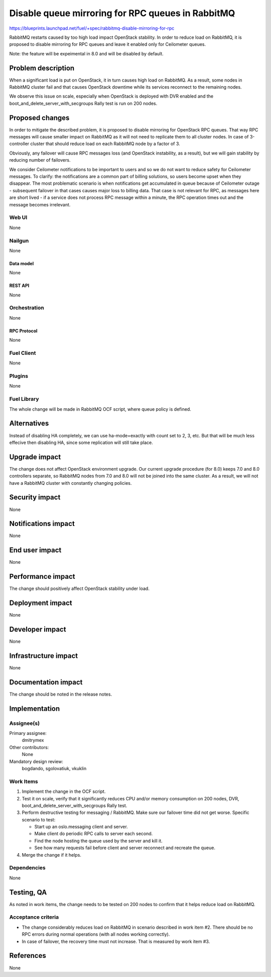 ..
 This work is licensed under a Creative Commons Attribution 3.0 Unported
 License.

 http://creativecommons.org/licenses/by/3.0/legalcode

==================================================
Disable queue mirroring for RPC queues in RabbitMQ
==================================================

https://blueprints.launchpad.net/fuel/+spec/rabbitmq-disable-mirroring-for-rpc

RabbitMQ restarts caused by too high load impact OpenStack stability.
In order to reduce load on RabbitMQ, it is proposed to disable mirroring
for RPC queues and leave it enabled only for Ceilometer queues.

Note: the feature will be expeimental in 8.0 and will be disabled by
default.

--------------------
Problem description
--------------------

When a significant load is put on OpenStack, it in turn causes high load
on RabbitMQ. As a result, some nodes in RabbitMQ cluster fail and that
causes OpenStack downtime while its services reconnect to the remaining
nodes.

We observe this issue on scale, especially when OpenStack is deployed
with DVR enabled and the boot_and_delete_server_with_secgroups Rally test
is run on 200 nodes.

----------------
Proposed changes
----------------

In order to mitigate the described problem, it is proposed to disable
mirroring for OpenStack RPC queues. That way RPC messages will cause
smaller impact on RabbitMQ as it will not need to replicate them to
all cluster nodes. In case of 3-controller cluster that should reduce
load on each RabbitMQ node by a factor of 3.

Obviously, any failover will cause RPC messages loss (and OpenStack
instability, as a result), but we will gain stability by reducing number
of failovers.

We consider Ceilometer notifications to be important to users and so we do
not want to reduce safety for Ceilometer messages. To clarify: the
notifications are a common part of billing solutions, so users become
upset when they disappear. The most problematic scenario is when
notifications get accumulated in queue because of Ceilometer outage -
subsequent failover in that cases causes major loss to billing data. That
case is not relevant for RPC, as messages here are short lived - if a
service does not process RPC message within a minute, the RPC operation
times out and the message becomes irrelevant.

Web UI
======

None

Nailgun
=======

None

Data model
----------

None

REST API
--------

None

Orchestration
=============

None


RPC Protocol
------------

None

Fuel Client
===========

None

Plugins
=======

None

Fuel Library
============

The whole change will be made in RabbitMQ OCF script, where queue policy is
defined.

------------
Alternatives
------------

Instead of disabling HA completely, we can use ha-mode=exactly with count
set to 2, 3, etc. But that will be much less effecive then disabling HA, since
some replication will still take place.

--------------
Upgrade impact
--------------

The change does not affect OpenStack environment upgrade. Our current
upgrade procedure (for 8.0) keeps 7.0 and 8.0 controllers separate, so
RabbitMQ nodes from 7.0 and 8.0 will not be joined into the same cluster.
As a result, we will not have a RabbitMQ cluster with constantly changing
policies.

---------------
Security impact
---------------

None

--------------------
Notifications impact
--------------------

None

---------------
End user impact
---------------

None

------------------
Performance impact
------------------

The change should positively affect OpenStack stability under load.

-----------------
Deployment impact
-----------------

None

----------------
Developer impact
----------------

None

---------------------
Infrastructure impact
---------------------

None

--------------------
Documentation impact
--------------------

The change should be noted in the release notes.

--------------
Implementation
--------------

Assignee(s)
===========

Primary assignee:
  dmitrymex

Other contributors:
  None

Mandatory design review:
  bogdando, sgolovatiuk, vkuklin


Work Items
==========

1. Implement the change in the OCF script.
2. Test it on scale, verify that it significantly reduces CPU and/or memory
   consumption on 200 nodes, DVR, boot_and_delete_server_with_secgroups
   Rally test.
3. Perform destructive testing for messaging / RabbitMQ. Make sure our
   failover time did not get worse. Specific scenario to test:

   * Start up an oslo.messaging client and server.
   * Make client do periodic RPC calls to server each second.
   * Find the node hosting the queue used by the server and kill it.
   * See how many requests fail before client and server reconnect
     and recreate the queue.

4. Merge the change if it helps.

Dependencies
============

None

------------
Testing, QA
------------

As noted in work items, the change needs to be tested on 200 nodes to confirm
that it helps reduce load on RabbitMQ.

Acceptance criteria
===================

* The change considerably reduces load on RabbitMQ in scenario described in
  work item #2. There should be no RPC errors during normal operations
  (with all nodes working correctly).
* In case of failover, the recovery time must not increase. That is measured
  by work item #3.

----------
References
----------

None
